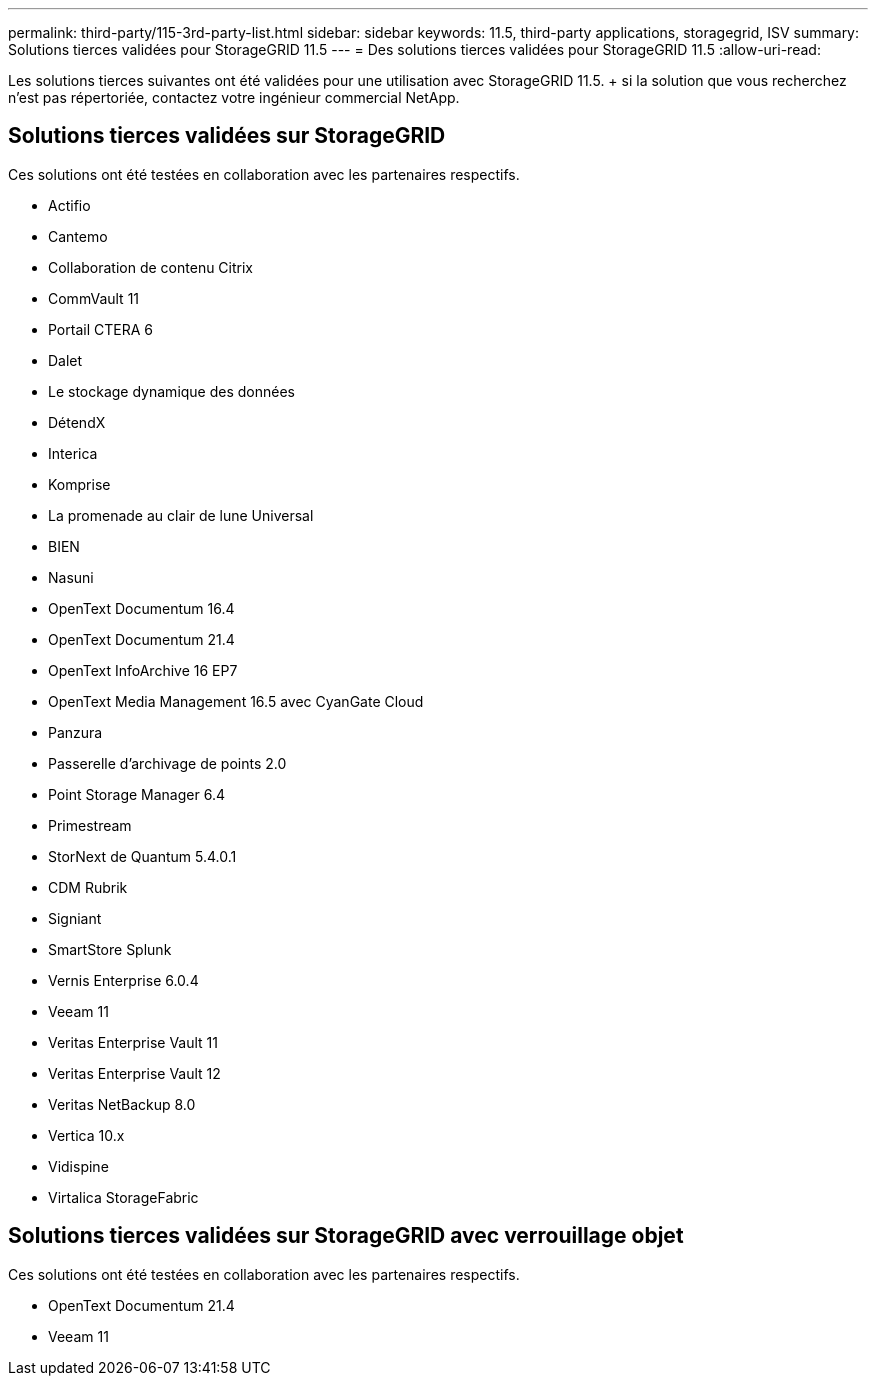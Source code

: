 ---
permalink: third-party/115-3rd-party-list.html 
sidebar: sidebar 
keywords: 11.5, third-party applications, storagegrid, ISV 
summary: Solutions tierces validées pour StorageGRID 11.5 
---
= Des solutions tierces validées pour StorageGRID 11.5
:allow-uri-read: 


[role="lead"]
Les solutions tierces suivantes ont été validées pour une utilisation avec StorageGRID 11.5. + si la solution que vous recherchez n'est pas répertoriée, contactez votre ingénieur commercial NetApp.



== Solutions tierces validées sur StorageGRID

Ces solutions ont été testées en collaboration avec les partenaires respectifs.

* Actifio
* Cantemo
* Collaboration de contenu Citrix
* CommVault 11
* Portail CTERA 6
* Dalet
* Le stockage dynamique des données
* DétendX
* Interica
* Komprise
* La promenade au clair de lune Universal
* BIEN
* Nasuni
* OpenText Documentum 16.4
* OpenText Documentum 21.4
* OpenText InfoArchive 16 EP7
* OpenText Media Management 16.5 avec CyanGate Cloud
* Panzura
* Passerelle d'archivage de points 2.0
* Point Storage Manager 6.4
* Primestream
* StorNext de Quantum 5.4.0.1
* CDM Rubrik
* Signiant
* SmartStore Splunk
* Vernis Enterprise 6.0.4
* Veeam 11
* Veritas Enterprise Vault 11
* Veritas Enterprise Vault 12
* Veritas NetBackup 8.0
* Vertica 10.x
* Vidispine
* Virtalica StorageFabric




== Solutions tierces validées sur StorageGRID avec verrouillage objet

Ces solutions ont été testées en collaboration avec les partenaires respectifs.

* OpenText Documentum 21.4
* Veeam 11

